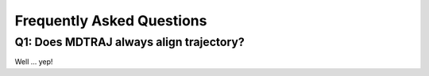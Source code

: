 Frequently Asked Questions
==========================

Q1: Does MDTRAJ always align trajectory?
----------------------------------------
Well ... yep!

